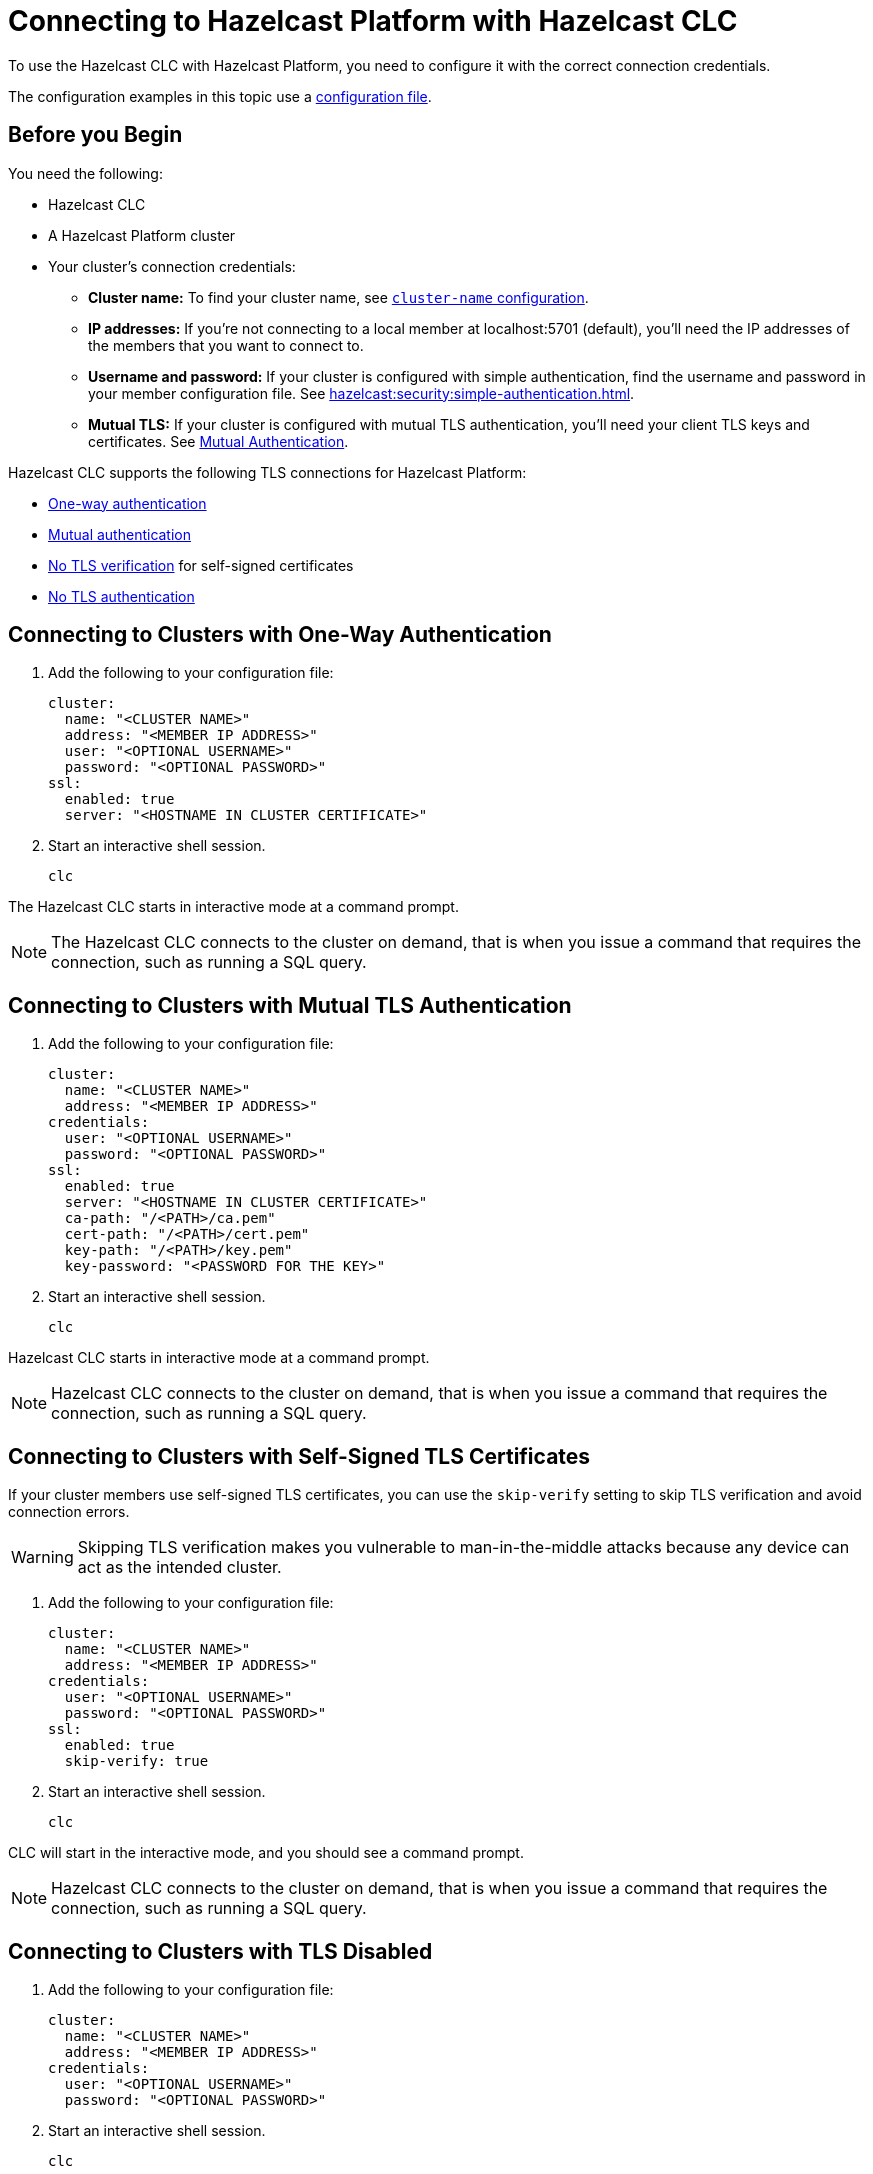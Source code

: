 = Connecting to Hazelcast Platform with Hazelcast CLC
:description: To use the Hazelcast CLC with Hazelcast Platform, you need to configure it with the correct connection credentials.
:page-product: platform

{description}

The configuration examples in this topic use a xref:configuration.adoc[configuration file].

== Before you Begin

You need the following:

- Hazelcast CLC
- A Hazelcast Platform cluster
- Your cluster's connection credentials:

** *Cluster name:* To find your cluster name, see xref:hazelcast:clusters:creating-clusters.adoc[`cluster-name` configuration].
** *IP addresses:* If you're not connecting to a local member at localhost:5701 (default), you'll need the IP addresses of the members that you want to connect to.
** *Username and password:* If your cluster is configured with simple authentication, find the username and password in your member configuration file. See xref:hazelcast:security:simple-authentication.adoc[].
** *Mutual TLS:* If your cluster is configured with mutual TLS authentication, you'll need your client TLS keys and certificates. See xref:hazelcast:security:tls-ssl.adoc#mutual-authentication[Mutual Authentication].

Hazelcast CLC supports the following TLS connections for Hazelcast Platform:

- <<one-way, One-way authentication>>
- <<mutual, Mutual authentication>>
- <<no-verify, No TLS verification>> for self-signed certificates
- <<none, No TLS authentication>>

[[one-way]]
== Connecting to Clusters with One-Way Authentication

. Add the following to your configuration file:
+
[source,yaml]
----
cluster:
  name: "<CLUSTER NAME>"
  address: "<MEMBER IP ADDRESS>"
  user: "<OPTIONAL USERNAME>"
  password: "<OPTIONAL PASSWORD>"
ssl:
  enabled: true
  server: "<HOSTNAME IN CLUSTER CERTIFICATE>"
----

. Start an interactive shell session.
+
```bash
clc
```

The Hazelcast CLC starts in interactive mode at a command prompt.

NOTE: The Hazelcast CLC connects to the cluster on demand, that is when you issue a command that requires the connection, such as running a SQL query.

[[mutual]]
== Connecting to Clusters with Mutual TLS Authentication

. Add the following to your configuration file:
+
[source,yaml]
----
cluster:
  name: "<CLUSTER NAME>"
  address: "<MEMBER IP ADDRESS>"
credentials:
  user: "<OPTIONAL USERNAME>"
  password: "<OPTIONAL PASSWORD>"
ssl:
  enabled: true
  server: "<HOSTNAME IN CLUSTER CERTIFICATE>"
  ca-path: "/<PATH>/ca.pem"
  cert-path: "/<PATH>/cert.pem"
  key-path: "/<PATH>/key.pem"
  key-password: "<PASSWORD FOR THE KEY>"
----

. Start an interactive shell session.
+
```bash
clc
```

Hazelcast CLC starts in interactive mode at a command prompt.

NOTE: Hazelcast CLC connects to the cluster on demand, that is when you issue a command that requires the connection, such as running a SQL query.

[[no-verify]]
== Connecting to Clusters with Self-Signed TLS Certificates

If your cluster members use self-signed TLS certificates, you can use the `skip-verify` setting to skip TLS verification and avoid connection errors.

WARNING: Skipping TLS verification makes you vulnerable to man-in-the-middle attacks because any device can act as the intended cluster.

. Add the following to your configuration file:
+
[source,yaml]
----
cluster:
  name: "<CLUSTER NAME>"
  address: "<MEMBER IP ADDRESS>"
credentials:
  user: "<OPTIONAL USERNAME>"
  password: "<OPTIONAL PASSWORD>"
ssl:
  enabled: true
  skip-verify: true
----

. Start an interactive shell session.
+
[source,bash]
----
clc
----

CLC will start in the interactive mode, and you should see a command prompt.

NOTE: Hazelcast CLC connects to the cluster on demand, that is when you issue a command that requires the connection, such as running a SQL query.

[[none]]
== Connecting to Clusters with TLS Disabled

. Add the following to your configuration file:
+
[source,yaml]
----
cluster:
  name: "<CLUSTER NAME>"
  address: "<MEMBER IP ADDRESS>"
credentials:
  user: "<OPTIONAL USERNAME>"
  password: "<OPTIONAL PASSWORD>"
----

. Start an interactive shell session.
+
```bash
clc
```

The Hazelcast CLC starts in the interactive mode at a command prompt.

NOTE: Hazelcast CLC connects to the cluster on demand, that is when you issue a command that requires the connection, such as running a SQL query.

== Next Steps

See the xref:clc-commands.adoc[command reference] to learn what you can do with Hazelcast CLC.